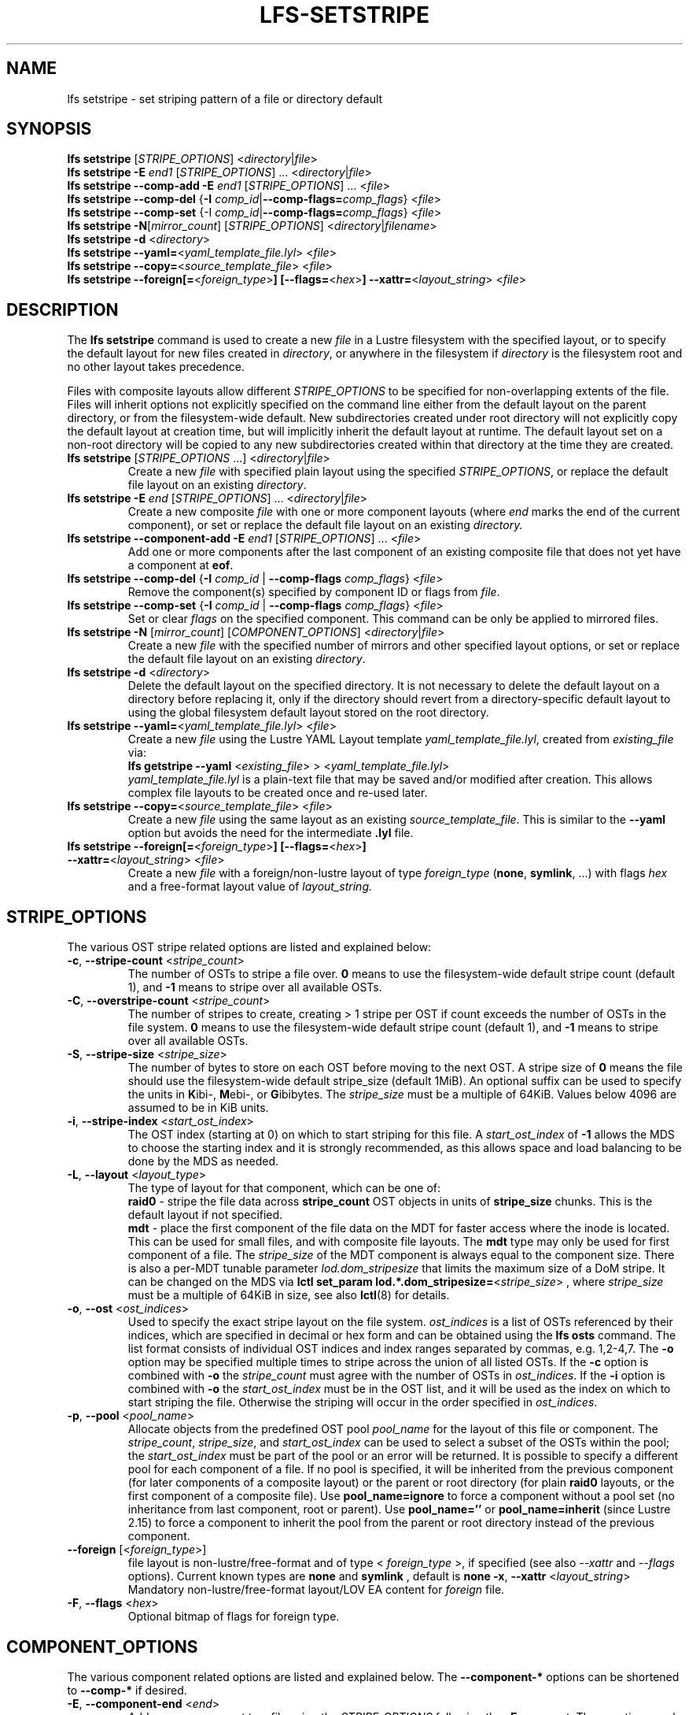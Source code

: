 .TH LFS-SETSTRIPE 1 2017-08-23 "Lustre" "Lustre Utilities"
.SH NAME
lfs setstripe \- set striping pattern of a file or directory default
.SH SYNOPSIS
.B lfs setstripe \fR[\fISTRIPE_OPTIONS\fR] <\fIdirectory\fR|\fIfile\fR>
.br
.B lfs setstripe -E \fIend1\fR [\fISTRIPE_OPTIONS\fR] ... \
<\fIdirectory\fR|\fIfile\fR>
.br
.B lfs setstripe --comp-add -E \fIend1\fR [\fISTRIPE_OPTIONS\fR] ... \
<\fIfile\fR>
.br
.B lfs setstripe --comp-del \fR{\fB-I \fIcomp_id\fR|\
\fB--comp-flags=\fIcomp_flags\fR} <\fIfile\fR>
.br
.B lfs setstripe --comp-set \fR{-I \fIcomp_id\fR|\
\fB--comp-flags=\fIcomp_flags\fR} <\fIfile\fR>
.br
.B lfs setstripe -N\fR[\fImirror_count\fR] \fR[\fISTRIPE_OPTIONS\fR] <\fIdirectory\fR|\fIfilename\fR>
.br
.B lfs setstripe -d \fR<\fIdirectory\fR>
.br
.B lfs setstripe --yaml=\fR<\fIyaml_template_file.lyl\fR> <\fIfile\fR>
.br
.B lfs setstripe --copy=\fR<\fIsource_template_file\fR> <\fIfile\fR>
.br
.B lfs setstripe --foreign[=\fR<\fIforeign_type\fR>\fB] \
[--flags=\fR<\fIhex\fR>\fB] --xattr=\fR<\fIlayout_string\fR> <\fIfile\fR>
.SH DESCRIPTION
The
.B lfs setstripe
command is used to create a new
.I file
in a Lustre filesystem with the specified layout, or to specify the default
layout for new files created in
.IR directory ,
or anywhere in the filesystem if
.I directory
is the filesystem root and no other layout takes precedence.
.PP
Files with composite layouts allow different
.I STRIPE_OPTIONS
to be specified for non-overlapping extents of the file. Files will
inherit options not explicitly specified on the command line either from
the default layout on the parent directory, or from the filesystem-wide
default. New subdirectories created under root directory will not explicitly
copy the default layout at creation time, but will implicitly inherit the
default layout at runtime. The default layout set on a non-root directory
will be copied to any new subdirectories created within that directory
at the time they are created.
.TP
.B lfs setstripe \fR[\fISTRIPE_OPTIONS\fR ...] <\fIdirectory\fR|\fIfile\fR>
Create a new
.I file
with specified plain layout using the specified
.IR STRIPE_OPTIONS ,
or replace the default file layout on an existing
.IR directory .
.TP
.B lfs setstripe -E \fIend\fR [\fISTRIPE_OPTIONS\fR] ... \
<\fIdirectory\fR|\fIfile\fR>
.br
Create a new composite
.I file
with one or more component layouts (where \fIend\fR marks the end of the
current component), or set or replace the default file layout on an existing
.IR directory.
.TP
.B lfs setstripe --component-add -E \fIend1\fR [\fISTRIPE_OPTIONS\fR] \
... <\fIfile\fR>
.br
Add one or more components after the last component of an existing composite
file that does not yet have a component at
.BR eof .
.TP
.B lfs setstripe --comp-del \fR{\fB-I \fIcomp_id\fR | \
\fB--comp-flags \fIcomp_flags\fR} <\fIfile\fR>
Remove the component(s) specified by component ID or flags from
.IR file .
.TP
.B lfs setstripe --comp-set \fR{\fB-I \fIcomp_id\fR | \
\fB--comp-flags \fIcomp_flags\fR} <\fIfile\fR>
Set or clear
.I flags
on the specified component. This command can be only
be applied to mirrored files.
.TP
.B lfs setstripe -N \fR[\fImirror_count\fR] \fR[\fICOMPONENT_OPTIONS\fR] <\fIdirectory\fR|\fIfile\fR>
Create a new
.I file
with the specified number of mirrors and other specified layout options, or
set or replace the default file layout on an existing
.IR directory .
.TP
.B lfs setstripe -d \fR<\fIdirectory\fR>
.br
Delete the default layout on the specified directory.  It is not necessary
to delete the default layout on a directory before replacing it, only if
the directory should revert from a directory-specific default layout
to using the global filesystem default layout stored on the root directory.
.TP
.B lfs setstripe --yaml=\fR<\fIyaml_template_file.lyl\fR> <\fIfile\fR>
.br
Create a new
.I file
using the Lustre YAML Layout template
.IR yaml_template_file.lyl ,
created from
.I existing_file
via:
.br
.B lfs getstripe --yaml \fR<\fIexisting_file\fR> > <\fIyaml_template_file.lyl\fR>
.br
.I yaml_template_file.lyl
is a plain-text file that may be saved and/or modified after creation.
This allows complex file layouts to be created once and re-used later.
.TP
.B lfs setstripe --copy=\fR<\fIsource_template_file\fR> <\fIfile\fR>
.br
Create a new
.I file
using the same layout as an existing
.IR source_template_file .
This is similar to the
.B --yaml
option but avoids the need for the intermediate
.B .lyl
file.
.TP
.B lfs setstripe --foreign[=\fR<\fIforeign_type\fR>\fB] \
[--flags=\fR<\fIhex\fR>\fB] --xattr=\fR<\fIlayout_string\fR> <\fIfile\fR>
.br
Create a new
.I file
with a foreign/non-lustre layout of type
.I foreign_type \fR(\fBnone\fR, \fBsymlink\fR, ...)
with flags
.I hex
and a free-format layout value of
.I layout_string.
.SH STRIPE_OPTIONS
The various OST stripe related options are listed and explained below:
.TP
.B -c\fR, \fB--stripe-count \fR<\fIstripe_count\fR>
The number of OSTs to stripe a file over. \fB0 \fRmeans to use the
filesystem-wide default stripe count (default 1), and \fB-1 \fRmeans to stripe
over all available OSTs.
.TP
.B -C\fR, \fB--overstripe-count \fR<\fIstripe_count\fR>
The number of stripes to create, creating > 1 stripe per OST if count exceeds
the number of OSTs in the file system. \fB0 \fRmeans to use the filesystem-wide
default stripe count (default 1), and \fB-1 \fRmeans to stripe over all
available OSTs.
.TP
.B -S\fR, \fB--stripe-size \fR<\fIstripe_size\fR>
The number of bytes to store on each OST before moving to the next OST. A
stripe size of
.B 0
means the file should use the filesystem-wide default stripe_size
(default 1MiB).  An optional suffix can be used to specify the units in
.BR K ibi-,
.BR M "ebi-, or"
.BR G ibibytes.
The
.I stripe_size
must be a multiple of 64KiB.  Values below 4096 are assumed to be in KiB units.
.TP
.B -i\fR, \fB--stripe-index \fR<\fIstart_ost_index\fR>
The OST index (starting at 0) on which to start striping for this file.  A
.I start_ost_index
of
.B -1
allows the MDS to choose the starting index and it is strongly recommended, as
this allows space and load balancing to be done by the MDS as needed.
.TP
.B -L\fR, \fB--layout \fR<\fIlayout_type\fR>
The type of layout for that component, which can be one of:
.RS
.B raid0\fR - stripe the file data across
.B stripe_count
OST objects in units of
.B stripe_size
chunks.  This is the default layout if not specified.
.RE
.RS
.B mdt\fR - place the first component of the file data on the MDT for faster
access where the inode is located. This can be used for small files, and with
composite file layouts.  The
.B mdt
type may only be used for first component of a file. The
.IR stripe_size
of the MDT component is always equal to the component size. There is also a
per-MDT tunable parameter
.IR lod.dom_stripesize
that limits the maximum size of a DoM stripe.  It can be changed on the MDS via
.B lctl set_param lod.*.dom_stripesize=\fR<\fIstripe_size\fR> ,
where
.I stripe_size
must be a multiple of 64KiB in size,
see also
.BR lctl (8)
for details.
.RE
.TP
.B -o\fR, \fB--ost \fR<\fIost_indices\fR>
Used to specify the exact stripe layout on the file system. \fIost_indices\fR
is a list of OSTs referenced by their indices, which are specified in decimal
or hex form and can be obtained using the
.B lfs osts
command. The list format consists of individual OST indices and index ranges
separated by commas, e.g. 1,2-4,7. The
.B -o
option may be specified multiple times to stripe across the union of all listed
OSTs. If the
.B -c
option is combined with
.B -o
the
.I stripe_count
must agree with the number of OSTs in
.IR ost_indices .
If the
.B -i
option is combined with
.B -o
the
.I start_ost_index
must be in the OST list, and it will be used as the index on which to start
striping the file. Otherwise the striping will occur in the order specified in
.IR ost_indices .
.TP
.B -p\fR, \fB--pool \fR<\fIpool_name\fR>
Allocate objects from the predefined OST pool
.I pool_name
for the layout of this file or component. The
.IR stripe_count ,
.IR stripe_size ,
and
.I start_ost_index
can be used to select a subset of the OSTs within the pool; the
.I start_ost_index
must be part of the pool or an error will be returned.
It is possible to specify a different pool for each component of a file.  If
no pool is specified, it will be inherited from the previous component (for
later components of a composite layout) or the parent or root directory (for
plain
.B raid0
layouts, or the first component of a composite file).
Use
.BR pool_name=ignore
to force a component without a pool set (no inheritance from last component,
root or parent).
Use
.BR pool_name=''
or
.BR pool_name=inherit
(since Lustre 2.15) to force a component to inherit the pool from the parent
or root directory instead of the previous component.
.TP
.B --foreign \fR[<\fIforeign_type\fR>]
file layout is non-lustre/free-format and of type <
.IR foreign_type
>, if specified (see also
.IR --xattr
and
.IR --flags
options).
Current known types are
.BR none
and
.BR symlink
, default is
.BR none
.
.B -x\fR, \fB--xattr \fR<\fIlayout_string\fR>
Mandatory non-lustre/free-format layout/LOV EA content for
.I foreign
file.
.TP
.B -F\fR, \fB--flags \fR<\fIhex\fR>
Optional bitmap of flags for foreign type.
.SH COMPONENT_OPTIONS
The various component related options are listed and explained below.  The
.B --component-*
options can be shortened to
.B --comp-*
if desired.
.TP
.B -E\fR, \fB--component-end \fR<\fIend\fR>
Add a new component to a file using the
.I STRIPE_OPTIONS
following the
.B -E
argument.  These options apply to the component ending at offset
.I end
in bytes, or by using a suffix (KMGTP) to specify base-two units,
such as 256M for 2^28 bytes. An offset of
.B -1
or
.B eof
means the following options extend to the end of the file.  The first
component starts at offset 0, and each subsequent component starts at
the end of the previous component, so they must be specified in increasing
file offset order, and must be a multiple of 64KiB to align with the
minimum
.I stripe_size
value.  Values below 4096 are assumed to be in KiB units.
.PP
.RS
The first component specified will inherit default parameters from the
parent directory or the root directory like a plain layout, as specified
above.  Later components will inherit the default layout parameters from
the previous component.  Multiple
.B -E
options are used to separate the
.I STRIPE_OPTIONS
parameters for different regions of the file.
.RE
.PP
.RS
If a file does not have a component extending to
.B eof
it will generate an error when trying to write beyond the last component
.IR end .
This can be useful to limit the size of a file to the end of the last
specified component, or use
.B --component-add
to add more components to the end of the file.
.RE
.TP
.B -z, --extension-size, ext-size\fR <\fIext_size\fR>
This option modifies the \fB-E\fR option, components which have this
option specified are created as pairs of components, extendable and
extension ones.
.PP
.RS
The extendable component starts at offset 0 if this is the first
component of the file. In this case it ends at offset \fIext_size\fR and
it gets the flag \fBinit\fR (initialized). The extendable component starts
at the end of the previous component if this is not the first component of
the file. In this case it ends at the same offset (0-length component).
.PP
The extension component covers the rest of the specified region up to
the \fIend\fR specified by \fB-E\fR option and gets the flag \fBextension\fR.
This component covers the space reserved for the extendable component but
not used immediately, the later extension of the extendable component is done
by \fIext_size\fR each time until the extension component is used up. This is
used to control the space on OSTs the stripe is located on, in case one of
them is low on space, the remaining extension component region is added to the
next component.
.RE
.TP
.B --component-add
Add components to the end an existing composite file.  It is not possible
to add components incrementally to the default directory layout, since the
entire default layout can be replaced with a single
.B lfs setstripe
command.  Adding components to mirrored files is not currently allowed.
.TP
.B --component-del
Delete specified the components from an existing file using either the
.BR --component-id | -I
or
.BR --component-flags .
Deletion must start with the last component.  The ID specified by the
.B -I
option is the numerical unique ID of the component, it can be obtained using
the
.B lfs getstripe -I
command.  It is not possible to delete components from a default directory
layout, since the entire default layout can be replaced with a single
.B lfs setstripe
call.
The \fB--component-flags\fR option is used to specify certain type of
components. The only allowed component flag for deleting a component is
.B ^init
to indicate an uninstantiated component.  Deleting a single component from
mirrored files is not currently allowed, see the
.BR lfs-mirror-split (1)
command.
.TP
.B --component-flags \fR<\fIflags\fR>
Find, set, or clear
.B flags
on a specific component. Allowed
.I flags
are:
.RS
.B * init\fR - component is initialized (has allocated objects).  Used with
.B --component-del --component-flags ^init
to find uninitialized components.
.RE
.RS
.B * prefer\fR - component preferred for read/write in a mirrored file
.RE
.RS
.B * stale\fR - component has outdated data in a mirrored file. This flag is
not allowed to be set on a component of the last non-stale mirror.
Once a component is marked
.BR stale ,
it isn't permitted to clear this flag directly. \fBlfs-mirror-resync\fR(1)
is required to clear the flag.
.RE
.RS
.B * nosync\fR - mirror components will not be resynched by default when the
.BR lfs-mirror-resync (1)
command is run. This option is useful to freeze a file mirror as an old
version or snapshot of the file.
.RE
.RS
A leading '^' before \fIflags\fR clears the flags, or finds components not
matching the flags.  Multiple flags can be separated by comma(s).
.RE
.TP
.B -I\fR, \fB--component-id \fR<\fIcomp_id\fR>
The numerical unique component ID to identify a component to be modified.
.TP
.BR -N "[\fImirror_count\fR], " --mirror-count=" [\fImirror_count\fR]
Create a file with
.I mirror_count
identical replicas on the file or directory.  The
.I mirror_count
argument is optional and defaults to 1 if it's not specified; if specified,
it must follow the
.B -N
option without a space.
.br
The \fISTRIPE_OPTIONS\fR specify the specific layout for the mirror. It
can be a plain layout with specific striping pattern or a composite layout.
If not specified, the stripe options are inherited from the previous
component. If there is no previous component, the
.I stripe_count
and
.I stripe_size
options are inherited from filesystem-wide default values, and OST
.I pool_name
will be inherited from the parent directory.
.br
Multiple
.B -N
options may be specified, each with its own
.I STRIPE_OPTIONS
if there is a reason to have different layouts for the replicas, such as
flash pools and archive pools (see
.BR lfs-mirror-create (1)
for full details).
.br
.B NOTE
that in the current client implementation, only
.B one
replica will be written by client nodes, and the other replicas need to
be resynched using the
.B lfs mirror resync
command, or an external resync agent.
.SH EXAMPLES
.TP
.B lfs setstripe -S 128K -c 2 /mnt/lustre/file1
This creates a file striped on two OSTs with 128KiB on each stripe.
.TP
.B lfs setstripe -d /mnt/lustre/dir
This deletes a default stripe pattern on dir. New files created in that
directory will use the filesystem global default instead.
.TP
.B lfs setstripe -N2 -E 1M -E eof -c -1 /mnt/lustre/dir1
This sets a default mirror layout on a directory with 2 PFL mirrors. Each mirror
has the same specified PFL layout.
.TP
.B lfs setstripe -N -E 1M -L mdt -E eof --component-flags=prefer -p flash \
    -N -E 1G -c 1 -p disk -E eof -c -1 /mnt/lustre/file1
This creates a mirrored file with 2 replicas. The first replica is using the
MDT for files smaller than 1MB, and the remainder of the file is on the
.B flash
OST pool with filesystem-wide default values.  The second replica is on the
.B disk
OST pool, with 1 stripe for the first 1GB of the file, and striped across
all OSTs in the
.B disk pool for the remainder of the file.  Clients will
.B prefer
the first (flash) replica for both reads and writes.
.TP
.B lfs setstripe -E 4M -c 1 -E 64M -c 4 -E -1 -c -1 /mnt/lustre/file1
This creates a file with composite layout, the component has 1 stripe and
covers [0, 4MiB), the second component has 4 stripes and covers [4MiB, 64MiB),
the last component stripes over all available OSTs and covers [64MiB, EOF).
.TP
.B lfs setstripe -E -1 -z 64M /mnt/lustre/file1
This creates a file with a composite layout, the component one covers [0, 64MiB)
and the second component the rest [64MiB, EOF) originally. Once written beyond
64MiB the component one is extended to [0, 128MiB), once written beyond 128MiB
it is extended to [0, 192MiB), etc; the second component is shortened
appropriately.
.PP
.RS
When one of the OSTs of the first component layout is low on space, e.g. while
writing beyond 192MiB, the first component is left as [0, 192MiB), and a new
component is allocated between them, its layout repeats the first component
layout but initialized on different OSTs so that the full OSTs are avoided.
It is allocated and immediately extended to [192MiB, 256MiB), the following
extension component is shortened again.
.RE
.TP
.B lfs setstripe -E 1G -z 64M -E 100G -z 256M -E -1 -z 1G /mnt/lustre/file1
This creates a file with a composite layout, the component one covers [0,
64MiB), the third component covers [1G, 1G), the fifth component covers
[100GiB, 100GiB) originally. The second, fourth and sixth extension components
cover the left space accordingly. The process of writing is similar to above,
but when one of the OSTs of the first component layout is low on space, e.g.
while writing beyond 192MiB in the example above, the first component is left
as [0, 192MiB), the second (extension) component is removed, and its range
spills over to the third and the fourth components - they are moved left to
start at 192MiB instead of 100GiB; the third component is immediately extended
and becomes [192MiB, 448MiB), the fourth (the extension one) component becomes
[448MiB, 100GiB).
.TP
.B lfs setstripe --component-add -E eof -c 4  /mnt/lustre/file1
This add a component which starts at the end of last existing component to
the end of file.
.TP
.B lfs setstripe --component-del -I 1 /mnt/lustre/file1
This deletes the component with ID equal to 1 from an existing file.
.TP
.B lfs setstripe --comp-set -I 1 --comp-flags=^prefer,stale /mnt/lustre/file1
This command will clear the \fBprefer\fR flag and set the \fBstale\fR flag on
.B file1
component ID 1.
.TP
.B lfs setstripe -E 1M -L mdt -E -1 /mnt/lustre/file1
Create
.B file1
with Data-on-MDT layout. The first 1MiB of the file data is placed on the
MDT and rest of file is placed on OST(s) with default striping.
.TP
.B lfs setstripe --yaml=/tmp/layout_yaml /mnt/lustre/file2
This creates
.B file2
with layout stored in the layout template
file
.B layout_yaml
which can be created with the
.B lfs getstripe --yaml
command.
.TP
.B lfs setstripe --foreign=symlink --flags=0xda08 \
	--xattr=PUUID:CUUID /mnt/lustre/file1
This creates foreign
.BR file1
of type
.BR symlink
with non-lustre/free-format
.BR PUUID:CUUID
layout/LOV EA and flags
.BR 0xda08
.
.SH SEE ALSO
.BR lctl (1),
.BR lfs (1),
.BR lfs-migrate (1),
.BR lfs-mirror-create (1),
.BR lfs-mirror-split (1),
.BR lustre (7)
